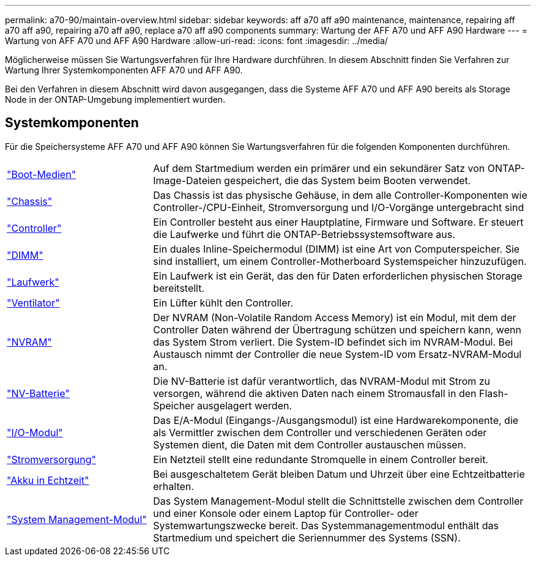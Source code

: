 ---
permalink: a70-90/maintain-overview.html 
sidebar: sidebar 
keywords: aff a70 aff a90 maintenance, maintenance, repairing aff a70 aff a90, repairing a70 aff a90, replace a70 aff a90 components 
summary: Wartung der AFF A70 und AFF A90 Hardware 
---
= Wartung von AFF A70 und AFF A90 Hardware
:allow-uri-read: 
:icons: font
:imagesdir: ../media/


[role="lead"]
Möglicherweise müssen Sie Wartungsverfahren für Ihre Hardware durchführen. In diesem Abschnitt finden Sie Verfahren zur Wartung Ihrer Systemkomponenten AFF A70 und AFF A90.

Bei den Verfahren in diesem Abschnitt wird davon ausgegangen, dass die Systeme AFF A70 und AFF A90 bereits als Storage Node in der ONTAP-Umgebung implementiert wurden.



== Systemkomponenten

Für die Speichersysteme AFF A70 und AFF A90 können Sie Wartungsverfahren für die folgenden Komponenten durchführen.

[cols="25,65"]
|===


 a| 
link:bootmedia-replace-workflow.html["Boot-Medien"]
 a| 
Auf dem Startmedium werden ein primärer und ein sekundärer Satz von ONTAP-Image-Dateien gespeichert, die das System beim Booten verwendet.



 a| 
link:chassis-replace-workflow.html["Chassis"]
 a| 
Das Chassis ist das physische Gehäuse, in dem alle Controller-Komponenten wie Controller-/CPU-Einheit, Stromversorgung und I/O-Vorgänge untergebracht sind



 a| 
link:controller-replace-workflow.html["Controller"]
 a| 
Ein Controller besteht aus einer Hauptplatine, Firmware und Software. Er steuert die Laufwerke und führt die ONTAP-Betriebssystemsoftware aus.



 a| 
link:dimm-replace.html["DIMM"]
 a| 
Ein duales Inline-Speichermodul (DIMM) ist eine Art von Computerspeicher. Sie sind installiert, um einem Controller-Motherboard Systemspeicher hinzuzufügen.



 a| 
link:drive-replace.html["Laufwerk"]
 a| 
Ein Laufwerk ist ein Gerät, das den für Daten erforderlichen physischen Storage bereitstellt.



 a| 
link:fan-swap-out.html["Ventilator"]
 a| 
Ein Lüfter kühlt den Controller.



 a| 
link:nvram-replace.html["NVRAM"]
 a| 
Der NVRAM (Non-Volatile Random Access Memory) ist ein Modul, mit dem der Controller Daten während der Übertragung schützen und speichern kann, wenn das System Strom verliert. Die System-ID befindet sich im NVRAM-Modul. Bei Austausch nimmt der Controller die neue System-ID vom Ersatz-NVRAM-Modul an.



 a| 
link:nvdimm-battery-replace.html["NV-Batterie"]
 a| 
Die NV-Batterie ist dafür verantwortlich, das NVRAM-Modul mit Strom zu versorgen, während die aktiven Daten nach einem Stromausfall in den Flash-Speicher ausgelagert werden.



 a| 
link:io-module-overview.html["I/O-Modul"]
 a| 
Das E/A-Modul (Eingangs-/Ausgangsmodul) ist eine Hardwarekomponente, die als Vermittler zwischen dem Controller und verschiedenen Geräten oder Systemen dient, die Daten mit dem Controller austauschen müssen.



 a| 
link:power-supply-replace.html["Stromversorgung"]
 a| 
Ein Netzteil stellt eine redundante Stromquelle in einem Controller bereit.



 a| 
link:rtc-battery-replace.html["Akku in Echtzeit"]
 a| 
Bei ausgeschaltetem Gerät bleiben Datum und Uhrzeit über eine Echtzeitbatterie erhalten.



 a| 
link:system-management-replace.html["System Management-Modul"]
 a| 
Das System Management-Modul stellt die Schnittstelle zwischen dem Controller und einer Konsole oder einem Laptop für Controller- oder Systemwartungszwecke bereit. Das Systemmanagementmodul enthält das Startmedium und speichert die Seriennummer des Systems (SSN).

|===